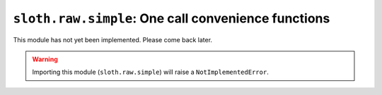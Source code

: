 ``sloth.raw.simple``: One call convenience functions
====================================================

.. module:: sloth.raw.simple

This module has not yet been implemented. Please come back later.

.. warning:: Importing this module (``sloth.raw.simple``) will raise a ``NotImplementedError``.
